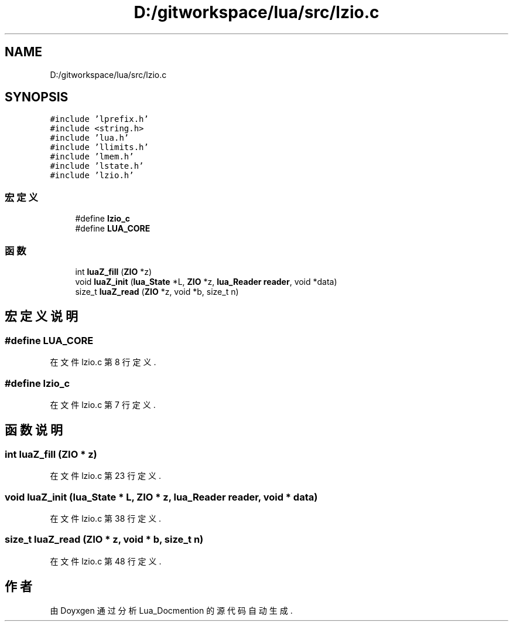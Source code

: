 .TH "D:/gitworkspace/lua/src/lzio.c" 3 "2020年 九月 8日 星期二" "Lua_Docmention" \" -*- nroff -*-
.ad l
.nh
.SH NAME
D:/gitworkspace/lua/src/lzio.c
.SH SYNOPSIS
.br
.PP
\fC#include 'lprefix\&.h'\fP
.br
\fC#include <string\&.h>\fP
.br
\fC#include 'lua\&.h'\fP
.br
\fC#include 'llimits\&.h'\fP
.br
\fC#include 'lmem\&.h'\fP
.br
\fC#include 'lstate\&.h'\fP
.br
\fC#include 'lzio\&.h'\fP
.br

.SS "宏定义"

.in +1c
.ti -1c
.RI "#define \fBlzio_c\fP"
.br
.ti -1c
.RI "#define \fBLUA_CORE\fP"
.br
.in -1c
.SS "函数"

.in +1c
.ti -1c
.RI "int \fBluaZ_fill\fP (\fBZIO\fP *z)"
.br
.ti -1c
.RI "void \fBluaZ_init\fP (\fBlua_State\fP *L, \fBZIO\fP *z, \fBlua_Reader\fP \fBreader\fP, void *data)"
.br
.ti -1c
.RI "size_t \fBluaZ_read\fP (\fBZIO\fP *z, void *b, size_t n)"
.br
.in -1c
.SH "宏定义说明"
.PP 
.SS "#define LUA_CORE"

.PP
在文件 lzio\&.c 第 8 行定义\&.
.SS "#define lzio_c"

.PP
在文件 lzio\&.c 第 7 行定义\&.
.SH "函数说明"
.PP 
.SS "int luaZ_fill (\fBZIO\fP * z)"

.PP
在文件 lzio\&.c 第 23 行定义\&.
.SS "void luaZ_init (\fBlua_State\fP * L, \fBZIO\fP * z, \fBlua_Reader\fP reader, void * data)"

.PP
在文件 lzio\&.c 第 38 行定义\&.
.SS "size_t luaZ_read (\fBZIO\fP * z, void * b, size_t n)"

.PP
在文件 lzio\&.c 第 48 行定义\&.
.SH "作者"
.PP 
由 Doyxgen 通过分析 Lua_Docmention 的 源代码自动生成\&.

